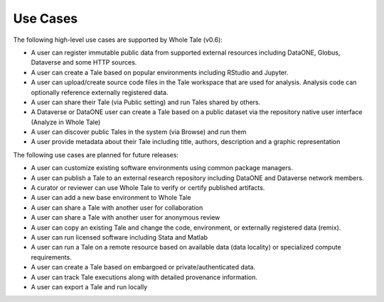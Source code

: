 
Use Cases
=========

The following high-level use cases are supported by Whole Tale (v0.6):

- A user can register immutable public data from supported external resources
  including DataONE, Globus, Dataverse and some HTTP sources.
- A user can create a Tale based on popular environments including RStudio and
  Jupyter.
- A user can upload/create source code files in the Tale workspace that are used
  for analysis. Analysis code can optionally reference externally registered
  data.
- A user can share their Tale (via Public setting) and run Tales shared by
  others.
- A Dataverse or DataONE user can create a Tale based on a public dataset via
  the repository native user interface (Analyze in Whole Tale)
- A user can discover public Tales in the system (via Browse) and run them
- A user provide metadata about their Tale including title, authors, description
  and a graphic representation

The following use cases are planned for future releases:


- A user can customize existing software environments using common package managers. 
- A user can publish a Tale to an external research repository including DataONE and
  Dataverse network members. 
- A curator or reviewer can use Whole Tale to verify or certify published
  artifacts.
- A user can add a new base environment to Whole Tale
- A user can share a Tale with another user for collaboration 
- A user can share a Tale with another user for anonymous review
- A user can copy an existing Tale and change the code, environment, or
  externally registered data (remix).
- A user can run licensed software including Stata and Matlab
- A user can run a Tale on a remote resource based on available data (data
  locality) or specialized compute requirements.
- A user can create a Tale based on embargoed or private/authenticated data.
- A user can track Tale executions along with detailed provenance information.  
- A user can export a Tale and run locally

